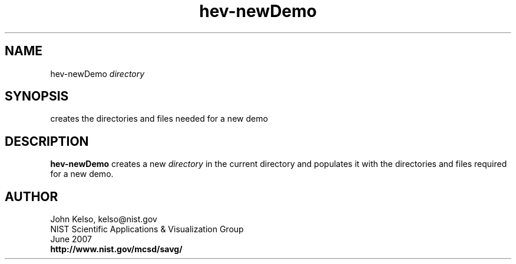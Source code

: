 .TH hev-newDemo 1 "October 2011"

.SH NAME

hev-newDemo \fIdirectory\fR

.SH SYNOPSIS

creates the directories and files needed for a new demo

.SH DESCRIPTION

\fBhev-newDemo\fR creates a new \fIdirectory\fR in the current directory and
populates it with the directories and files required for a new demo.

.SH AUTHOR

.PP
John Kelso, kelso@nist.gov
.br
NIST Scientific Applications & Visualization Group
.br
June 2007
.br
\fBhttp://www.nist.gov/mcsd/savg/\fR

